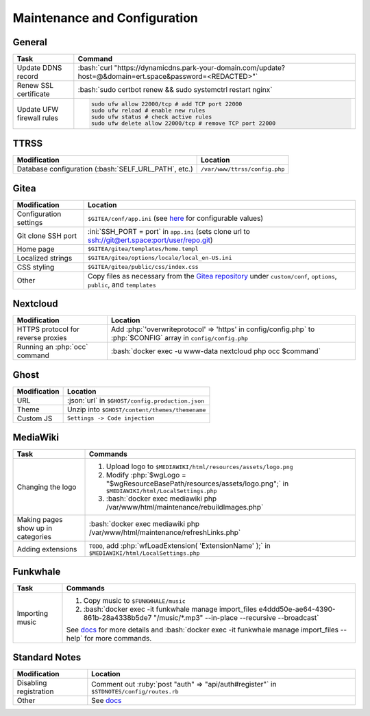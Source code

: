 =============================
Maintenance and Configuration
=============================

.. role:: bash(code)
  :language: bash

.. role:: ini(code)
  :language: ini

.. role:: json(code)
  :language: json

.. role:: php(code)
  :language: php

.. role:: ruby(code)
  :language: ruby

General
-------
.. list-table::
  :widths: auto
  :header-rows: 1

  * - Task
    - Command
  * - Update DDNS record
    - :bash:`curl "https://dynamicdns.park-your-domain.com/update?host=@&domain=ert.space&password=<REDACTED>"`
  * - Renew SSL certificate
    - :bash:`sudo certbot renew && sudo systemctrl restart nginx`
  * - Update UFW firewall rules
    - ..  code:: bash

          sudo ufw allow 22000/tcp # add TCP port 22000
          sudo ufw reload # enable new rules
          sudo ufw status # check active rules
          sudo ufw delete allow 22000/tcp # remove TCP port 22000

TTRSS
-----
.. list-table::
  :widths: auto
  :header-rows: 1

  * - Modification
    - Location
  * - Database configuration (:bash:`SELF_URL_PATH`, etc.)
    - ``/var/www/ttrss/config.php``

Gitea
-----
.. list-table::
  :widths: auto
  :header-rows: 1

  * - Modification
    - Location
  * - Configuration settings
    - ``$GITEA/conf/app.ini`` (see `here <https://github.com/go-gitea/gitea/blob/master/custom/conf/app.ini.sample>`__ for configurable values)
  * - Git clone SSH port
    - :ini:`SSH_PORT = port` in ``app.ini`` (sets clone url to `<ssh://git@ert.space:port/user/repo.git>`__)
  * - Home page
    - ``$GITEA/gitea/templates/home.templ``
  * - Localized strings
    - ``$GITEA/gitea/options/locale/local_en-US.ini``
  * - CSS styling
    - ``$GITEA/gitea/public/css/index.css``
  * - Other
    - Copy files as necessary from the `Gitea repository <https://github.com/go-gitea/gitea>`__ under ``custom/conf``, ``options``, ``public``, and ``templates``
    
Nextcloud
---------
.. list-table::
  :widths: auto
  :header-rows: 1
  
  * - Modification
    - Location
  * - HTTPS protocol for reverse proxies
    - Add :php:`'overwriteprotocol' => 'https' in config/config.php` to :php:`$CONFIG` array in ``config/config.php``
  * - Running an :php:`occ` command
    - :bash:`docker exec -u www-data nextcloud php occ $command`

Ghost
-----
.. list-table::
  :widths: auto
  :header-rows: 1

  * - Modification
    - Location
  * - URL
    - :json:`url` in ``$GHOST/config.production.json``
  * - Theme
    - Unzip into ``$GHOST/content/themes/themename``
  * - Custom JS
    - ``Settings -> Code injection``

MediaWiki
---------
.. list-table::
  :widths: auto
  :header-rows: 1

  * - Task
    - Commands
  * - Changing the logo
    -  #. Upload logo to ``$MEDIAWIKI/html/resources/assets/logo.png``
       #. Modify :php:`$wgLogo = "$wgResourceBasePath/resources/assets/logo.png";` in ``$MEDIAWIKI/html/LocalSettings.php``
       #. :bash:`docker exec mediawiki php /var/www/html/maintenance/rebuildImages.php`
  * - Making pages show up in categories
    - :bash:`docker exec mediawiki php /var/www/html/maintenance/refreshLinks.php`
  * - Adding extensions
    - ``TODO``, add :php:`wfLoadExtension( 'ExtensionName' );` in ``$MEDIAWIKI/html/LocalSettings.php``

Funkwhale
---------
.. list-table::
  :widths: auto
  :header-rows: 1

  * - Task
    - Commands
  * - Importing music
    - #. Copy music to ``$FUNKWHALE/music``
      #. :bash:`docker exec -it funkwhale manage import_files e4ddd50e-ae64-4390-861b-28a4338b5de7 "/music/*.mp3" --in-place --recursive --broadcast`

      See `docs <https://docs.funkwhale.audio/admin/importing-music.html#in-place-import>`__ for more details and :bash:`docker exec -it funkwhale manage import_files --help` for more commands.

Standard Notes
--------------
.. list-table::
  :widths: auto
  :header-rows: 1

  * - Modification
    - Location
  * - Disabling registration
    - Comment out :ruby:`post "auth" => "api/auth#register"` in ``$STDNOTES/config/routes.rb``
  * - Other
    - See `docs <https://github.com/standardfile/ruby-server/wiki/Deploying-a-private-Standard-File-server-using-Docker>`__
